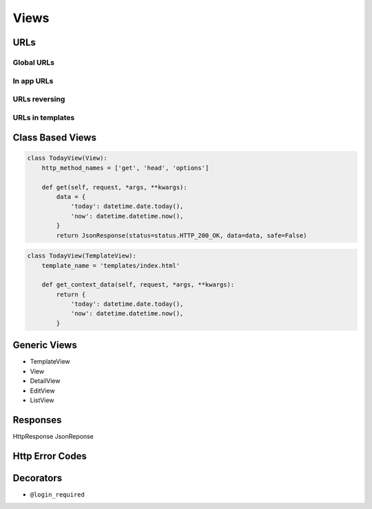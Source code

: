 *****
Views
*****

URLs
====

Global URLs
-----------

In app URLs
-----------

URLs reversing
--------------

URLs in templates
-----------------

Class Based Views
=================
.. code-block:: python

    class TodayView(View):
        http_method_names = ['get', 'head', 'options']

        def get(self, request, *args, **kwargs):
            data = {
                'today': datetime.date.today(),
                'now': datetime.datetime.now(),
            }
            return JsonResponse(status=status.HTTP_200_OK, data=data, safe=False)

.. code-block:: python

    class TodayView(TemplateView):
        template_name = 'templates/index.html'

        def get_context_data(self, request, *args, **kwargs):
            return {
                'today': datetime.date.today(),
                'now': datetime.datetime.now(),
            }


Generic Views
=============
- TemplateView
- View
- DetailView
- EditView
- ListView

Responses
=========
HttpResponse
JsonReponse

Http Error Codes
================


Decorators
==========
- ``@login_required``